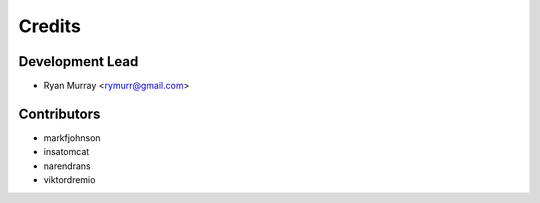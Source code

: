 =======
Credits
=======

Development Lead
----------------

* Ryan Murray <rymurr@gmail.com>

Contributors
------------

* markfjohnson
* insatomcat
* narendrans
* viktordremio
